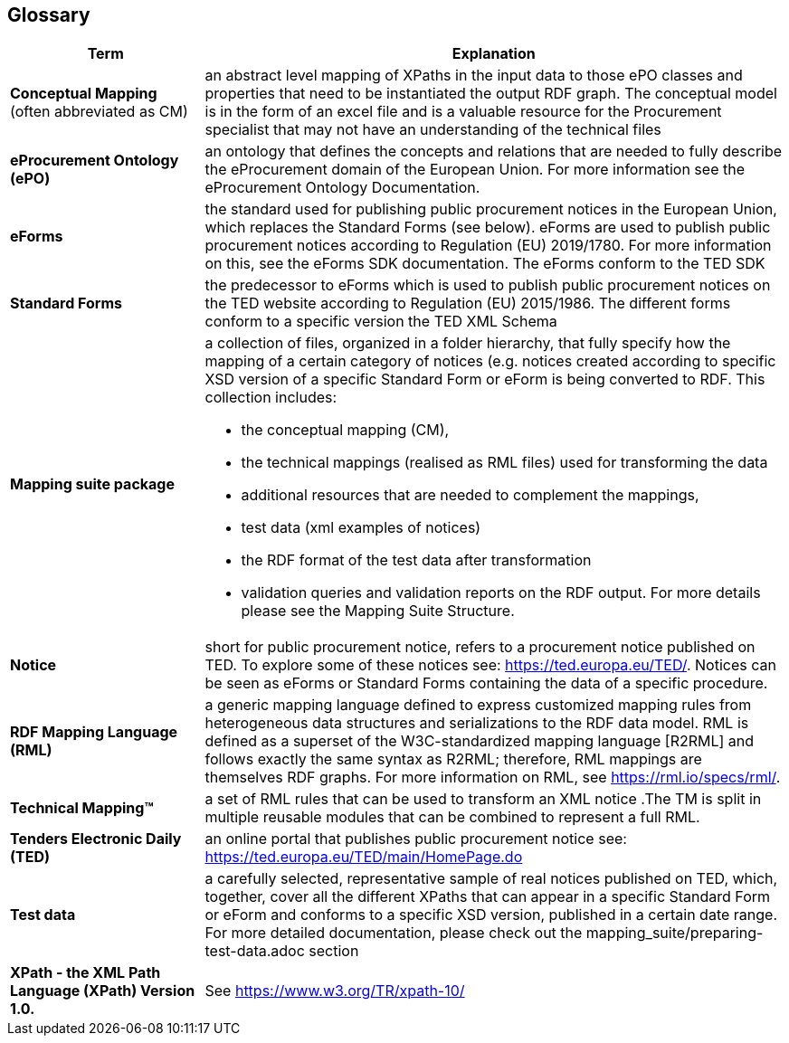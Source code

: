 == Glossary

[cols="1,3"]
|===
|Term |Explanation

a|*Conceptual Mapping* (often abbreviated as CM)
|an abstract level mapping of XPaths in the input data to those ePO classes and properties that need to be instantiated the output RDF graph.  The conceptual model is in the form of an excel file and is a valuable resource for the Procurement specialist that may not have an understanding of the technical files

|*eProcurement Ontology (ePO)*
|an ontology that defines the concepts and relations that are needed to fully describe the eProcurement domain of the European Union. For more information see the eProcurement Ontology Documentation.

|*eForms*
|the standard used for publishing public procurement notices in the European Union, which replaces the Standard Forms (see below).  eForms are used to publish public procurement notices according to Regulation (EU) 2019/1780. For more information on this, see the eForms SDK documentation.  The eForms conform to the TED SDK

a|*Standard Forms*
a|the predecessor to eForms which is used to publish public procurement notices on the TED website according to Regulation (EU) 2015/1986.   The different forms  conform to a specific version the TED XML Schema

a|*Mapping suite package*
a|a collection of files, organized in a folder hierarchy, that fully specify how the mapping of a certain category of notices (e.g. notices created according to specific XSD version of a specific Standard Form or eForm is being converted to RDF. This collection includes:

* the conceptual mapping (CM),
* the technical mappings (realised as RML files) used for transforming the data
* additional resources that are needed to complement the mappings,
* test data (xml examples of notices)
* the RDF format of the test data after transformation
* validation queries and validation reports on the  RDF output. For more details please see the Mapping Suite Structure.

a|*Notice*
a|short for public procurement notice, refers to a procurement notice published on TED. To explore some of these notices see: https://ted.europa.eu/TED/.  Notices can be seen as eForms or Standard Forms containing the data of a specific procedure.

a|*RDF Mapping Language (RML)*
a|a generic mapping language defined to express customized mapping rules from heterogeneous data structures and serializations to the RDF data model. RML is defined as a superset of the W3C-standardized mapping language [R2RML] and follows exactly the same syntax as R2RML; therefore, RML mappings are themselves RDF graphs. For more information on RML, see https://rml.io/specs/rml/.

a|*Technical Mapping(TM)*
a|a set of RML rules that can be used to transform an XML notice  .The TM is split in multiple reusable modules that can be combined to represent a full RML.

a|*Tenders Electronic Daily (TED)*
a|an online portal that publishes public procurement notice see: https://ted.europa.eu/TED/main/HomePage.do

a|*Test data*
a|a carefully selected, representative sample of real notices published on TED, which, together, cover all the different XPaths that can appear in a specific Standard Form or eForm and conforms to a specific XSD version, published in a certain date range. For more detailed documentation, please check out the mapping_suite/preparing-test-data.adoc section

a|*XPath - the XML Path Language (XPath) Version 1.0.*
a|See https://www.w3.org/TR/xpath-10/
|===


